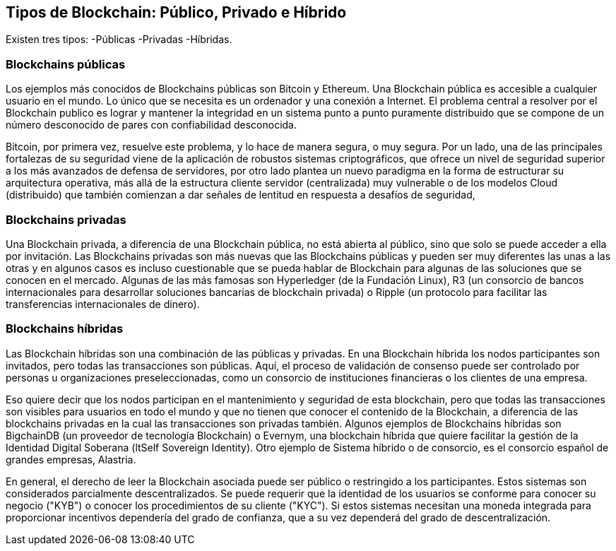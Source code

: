 == Tipos de Blockchain: Público, Privado e Híbrido 

Existen tres tipos: 
-Públicas
-Privadas 
-Híbridas.

=== Blockchains públicas

Los ejemplos más conocidos de Blockchains públicas son Bitcoin y Ethereum. Una Blockchain pública es accesible a cualquier usuario en el mundo. Lo único que se necesita es un ordenador y una conexión a Internet.
El problema central a resolver por el Blockchain publico es lograr y mantener la integridad en un sistema punto a punto puramente distribuido  que se compone de un número desconocido de pares con confiabilidad desconocida.

Bitcoin, por primera vez, resuelve este problema, y lo hace de manera segura, o muy segura. Por un lado, una de las principales fortalezas de su seguridad viene de la aplicación de robustos sistemas criptográficos, que ofrece un nivel de seguridad superior a los más avanzados de defensa de servidores, por otro lado plantea un nuevo paradigma en la forma de estructurar su arquitectura operativa, más allá de la estructura cliente servidor (centralizada) muy vulnerable o de los modelos Cloud (distribuido) que también comienzan a dar señales de lentitud en respuesta a desafíos de  seguridad,


=== Blockchains privadas

Una Blockchain privada, a diferencia de una Blockchain pública, no está abierta al público, sino que solo se puede acceder a ella por invitación. Las Blockchains privadas son más nuevas que las Blockchains públicas y pueden ser muy diferentes las unas a las otras y en algunos casos es incluso cuestionable que se pueda hablar de Blockchain para algunas de las soluciones que se conocen en el mercado. Algunas de las más famosas son Hyperledger (de la Fundación Linux), R3 (un consorcio de bancos internacionales para desarrollar soluciones bancarias de blockchain privada) o Ripple (un protocolo para facilitar las transferencias internacionales de dinero).

=== Blockchains híbridas

Las Blockchain híbridas son una combinación de las públicas y privadas. En una Blockchain híbrida los nodos participantes son invitados, pero todas las transacciones son públicas. 
Aquí, el proceso de validación de consenso puede ser controlado por personas u organizaciones preseleccionadas, como un consorcio de instituciones financieras o los clientes de una empresa.

Eso quiere decir que los nodos participan en el mantenimiento y seguridad de esta blockchain, pero que todas las transacciones son visibles para usuarios en todo el mundo y que no tienen que conocer el contenido de la Blockchain, a diferencia de las blockchains privadas en la cual las transacciones son privadas también. 
Algunos ejemplos de Blockchains híbridas son BigchainDB (un proveedor de tecnología Blockchain) o Evernym, una blockchain híbrida que quiere facilitar la gestión de la Identidad Digital Soberana (ltSelf Sovereign Identity). Otro ejemplo de Sistema híbrido o de consorcio, es el consorcio español de grandes empresas, Alastria. 

En general, el derecho de leer la Blockchain asociada puede ser público o restringido a los participantes. Estos sistemas son considerados parcialmente descentralizados. Se puede requerir que la identidad de los usuarios se conforme para conocer su negocio ("KYB") o conocer los procedimientos de su cliente ("KYC"). Si estos sistemas necesitan una moneda integrada para proporcionar incentivos dependería del grado de confianza, que a su vez dependerá del grado de descentralización.

